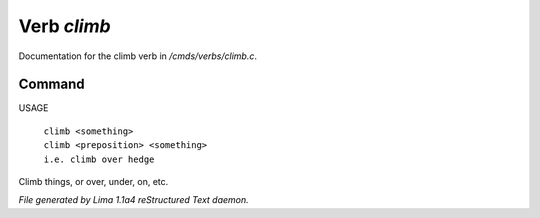 Verb *climb*
*************

Documentation for the climb verb in */cmds/verbs/climb.c*.

Command
=======

USAGE

 |  ``climb <something>``
 |  ``climb <preposition> <something>``
 |  ``i.e. climb over hedge``

Climb things, or over, under, on, etc.

.. TAGS: RST



*File generated by Lima 1.1a4 reStructured Text daemon.*
